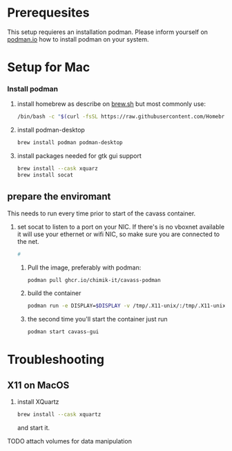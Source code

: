 * Prerequesites
  This setup requieres an installation podman. Please inform yourself on [[https://podman.io/docs/installation][podman.io]]
  how to install podman on your system.
  
* Setup for Mac
*** Install podman
    1. install homebrew as describe on [[https://docs.brew.sh/Installation][brew.sh]]
       but most commonly use:
       #+begin_src bash
         /bin/bash -c "$(curl -fsSL https://raw.githubusercontent.com/Homebrew/install/HEAD/install.sh)"
       #+end_src
    2. install podman-desktop
       #+begin_src bash
         brew install podman podman-desktop
       #+end_src
    3. install packages needed for gtk gui support
       #+begin_src bash
         brew install --cask xquarz
         brew install socat
       #+end_src
** prepare the enviromant
   This needs to run every time prior to start of the cavass container.
   1. set socat to listen to a port on your NIC. If there's is no vboxnet available
      it will use your ethernet or wifi NIC, so make sure you are connected to the net.
      #+begin_src bash
        #
      #+end_src

      
      
  
  
    1. Pull the image, preferably with podman:
       #+begin_src bash
         podman pull ghcr.io/chimik-it/cavass-podman
       #+end_src
    2. build the container
       #+begin_src bash
         podman run -e DISPLAY=$DISPLAY -v /tmp/.X11-unix/:/tmp/.X11-unix/ -v annotations:/annotations --name cavass-gui ubuntu:cavass
       #+end_src
    3. the second time you'll start the container just run
       #+begin_src bash
         podman start cavass-gui
       #+end_src

* Troubleshooting

** X11 on MacOS
   1. install XQuartz
      #+begin_src bash
        brew install --cask xquartz
      #+end_src
      and start it.
   TODO attach volumes for data manipulation
